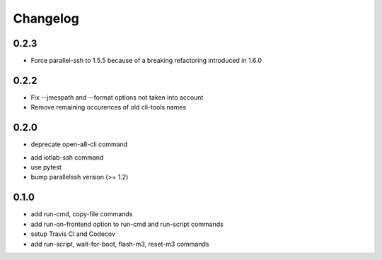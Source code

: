 Changelog
=========

0.2.3
-----

+ Force parallel-ssh to 1.5.5 because of a breaking refactoring introduced in
  1.6.0

0.2.2
-----

+ Fix --jmespath and --format options not taken into account
+ Remove remaining occurences of old cli-tools names

0.2.0
-----

- deprecate open-a8-cli command
+ add iotlab-ssh command
+ use pytest
+ bump parallelssh version (>= 1.2)

0.1.0
-----

+ add run-cmd, copy-file commands
+ add run-on-frontend option to run-cmd and run-script commands
+ setup Travis CI and Codecov
+ add run-script, wait-for-boot, flash-m3, reset-m3 commands

